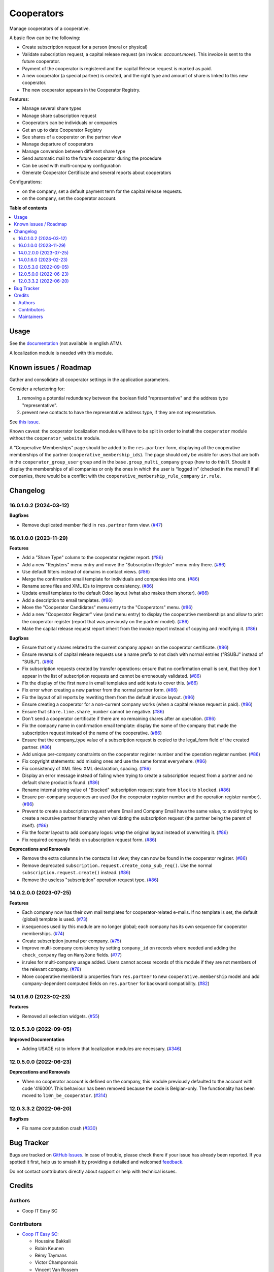 ===========
Cooperators
===========

.. 
   !!!!!!!!!!!!!!!!!!!!!!!!!!!!!!!!!!!!!!!!!!!!!!!!!!!!
   !! This file is generated by oca-gen-addon-readme !!
   !! changes will be overwritten.                   !!
   !!!!!!!!!!!!!!!!!!!!!!!!!!!!!!!!!!!!!!!!!!!!!!!!!!!!
   !! source digest: sha256:fc9abf44c53ec9ed50ac717e7fa26489ddc8765fd713c8db92f40bc077d5b1ce
   !!!!!!!!!!!!!!!!!!!!!!!!!!!!!!!!!!!!!!!!!!!!!!!!!!!!

.. |badge1| image:: https://img.shields.io/badge/maturity-Beta-yellow.png
    :target: https://odoo-community.org/page/development-status
    :alt: Beta
.. |badge2| image:: https://img.shields.io/badge/licence-AGPL--3-blue.png
    :target: http://www.gnu.org/licenses/agpl-3.0-standalone.html
    :alt: License: AGPL-3
.. |badge3| image:: https://img.shields.io/badge/github-OCA%2Fcooperative-lightgray.png?logo=github
    :target: https://github.com/OCA/cooperative/tree/16.0/cooperator
    :alt: OCA/cooperative
.. |badge4| image:: https://img.shields.io/badge/weblate-Translate%20me-F47D42.png
    :target: https://translation.odoo-community.org/projects/cooperative-16-0/cooperative-16-0-cooperator
    :alt: Translate me on Weblate
.. |badge5| image:: https://img.shields.io/badge/runboat-Try%20me-875A7B.png
    :target: https://runboat.odoo-community.org/builds?repo=OCA/cooperative&target_branch=16.0
    :alt: Try me on Runboat

|badge1| |badge2| |badge3| |badge4| |badge5|

Manage cooperators of a cooperative.

A basic flow can be the following:

- Create subscription request for a person (moral or physical)
- Validate subscription request, a capital release request (an invoice: `account.move`).
  This invoice is sent to the future cooperator.
- Payment of the cooperator is registered and the capital Release
  request is marked as paid.
- A new cooperator (a special partner) is created, and the right type
  and amount of share is linked to this new cooperator.
- The new cooperator appears in the Cooperator Registry.

Features:

- Manage several share types
- Manage share subscription request
- Cooperators can be individuals or companies
- Get an up to date Cooperator Registry
- See shares of a cooperator on the partner view
- Manage departure of cooperators
- Manage conversion between different share type
- Send automatic mail to the future cooperator during the procedure
- Can be used with multi-company configuration
- Generate Cooperator Certificate and several reports about cooperators

Configurations:

- on the company, set a default payment term for the capital release requests.
- on the company, set the cooperator account.

**Table of contents**

.. contents::
   :local:

Usage
=====

See the `documentation <https://doc.it4socialeconomy.org/books/application-cooperators>`_ (not available in english ATM).

A localization module is needed with this module.

Known issues / Roadmap
======================

Gather and consolidate all cooperator settings in the application parameters.

Consider a refactoring for:

#. removing a potential redundancy between the boolean field "representative"
   and the address type "representative".
#. prevent new contacts to have the representative address type, if they are
   not representative.

See `this issue <https://github.com/coopiteasy/vertical-cooperative/issues/350>`_.

Known caveat: the cooperator localization modules will have to be split in
order to install the ``cooperator`` module without the ``cooperator_website``
module.

A “Cooperative Memberships” page should be added to the ``res.partner`` form,
displaying all the cooperative memberships of the partner
(``cooperative_membership_ids``). The page should only be visible for users
that are both in the ``cooperator_group_user`` group and in the
``base.group_multi_company`` group (how to do this?). Should it display the
memberships of all companies or only the ones in which the user is “logged in”
(checked in the menu)? If all companies, there would be a conflict with the
``cooperative_membership_rule_company`` ``ir.rule``.

Changelog
=========

16.0.1.0.2 (2024-03-12)
~~~~~~~~~~~~~~~~~~~~~~~

**Bugfixes**

- Remove duplicated member field in ``res.partner`` form view. (`#47 <https://github.com/OCA/cooperative/issues/47>`_)


16.0.1.0.0 (2023-11-29)
~~~~~~~~~~~~~~~~~~~~~~~

**Features**

- Add a "Share Type" column to the cooperator register report. (`#86 <https://github.com/OCA/cooperative/issues/86>`_)
- Add a new "Registers" menu entry and move the "Subscription Register" menu
  entry there. (`#86 <https://github.com/OCA/cooperative/issues/86>`_)
- Use default filters instead of domains in contact views. (`#86 <https://github.com/OCA/cooperative/issues/86>`_)
- Merge the confirmation email template for individuals and companies into one. (`#86 <https://github.com/OCA/cooperative/issues/86>`_)
- Rename some files and XML IDs to improve consistency. (`#86 <https://github.com/OCA/cooperative/issues/86>`_)
- Update email templates to the default Odoo layout (what also makes them
  shorter). (`#86 <https://github.com/OCA/cooperative/issues/86>`_)
- Add a description to email templates. (`#86 <https://github.com/OCA/cooperative/issues/86>`_)
- Move the "Cooperator Candidates" menu entry to the "Cooperators" menu. (`#86 <https://github.com/OCA/cooperative/issues/86>`_)
- Add a new "Cooperator Register" view (and menu entry) to display the
  cooperative memberships and allow to print the cooperator register (report
  that was previously on the partner model). (`#86 <https://github.com/OCA/cooperative/issues/86>`_)
- Make the capital release request report inherit from the invoice report
  instead of copying and modifying it. (`#86 <https://github.com/OCA/cooperative/issues/86>`_)


**Bugfixes**

- Ensure that only shares related to the current company appear on the
  cooperator certificate. (`#86 <https://github.com/OCA/cooperative/issues/86>`_)
- Ensure reversals of capital release requests use a name prefix to not clash
  with normal entries ("RSUBJ" instead of "SUBJ"). (`#86 <https://github.com/OCA/cooperative/issues/86>`_)
- Fix subscription requests created by transfer operations: ensure that no
  confirmation email is sent, that they don't appear in the list of subscription
  requests and cannot be erroneously validated. (`#86 <https://github.com/OCA/cooperative/issues/86>`_)
- Fix the display of the first name in email templates and add tests to cover
  this. (`#86 <https://github.com/OCA/cooperative/issues/86>`_)
- Fix error when creating a new partner from the normal partner form. (`#86 <https://github.com/OCA/cooperative/issues/86>`_)
- Fix the layout of all reports by rewriting them from the default invoice
  layout. (`#86 <https://github.com/OCA/cooperative/issues/86>`_)
- Ensure creating a cooperator for a non-current company works (when a capital
  release request is paid). (`#86 <https://github.com/OCA/cooperative/issues/86>`_)
- Ensure that ``share.line.share_number`` cannot be negative. (`#86 <https://github.com/OCA/cooperative/issues/86>`_)
- Don't send a cooperator certificate if there are no remaining shares after an
  operation. (`#86 <https://github.com/OCA/cooperative/issues/86>`_)
- Fix the company name in confirmation email template: display the name of the
  company that made the subscription request instead of the name of the
  cooperative. (`#86 <https://github.com/OCA/cooperative/issues/86>`_)
- Ensure that the company_type value of a subscription request is copied to the
  legal_form field of the created partner. (`#86 <https://github.com/OCA/cooperative/issues/86>`_)
- Add unique per-company constraints on the cooperator register number and the
  operation register number. (`#86 <https://github.com/OCA/cooperative/issues/86>`_)
- Fix copyright statements: add missing ones and use the same format everywhere. (`#86 <https://github.com/OCA/cooperative/issues/86>`_)
- Fix consistency of XML files: XML declaration, spacing. (`#86 <https://github.com/OCA/cooperative/issues/86>`_)
- Display an error message instead of failing when trying to create a
  subscription request from a partner and no default share product is found. (`#86 <https://github.com/OCA/cooperative/issues/86>`_)
- Rename internal string value of "Blocked" subscription request state from
  ``block`` to ``blocked``. (`#86 <https://github.com/OCA/cooperative/issues/86>`_)
- Ensure per-company sequences are used (for the cooperator register number and
  the operation register number). (`#86 <https://github.com/OCA/cooperative/issues/86>`_)
- Prevent to create a subscription request where Email and Company Email have
  the same value, to avoid trying to create a recursive partner hierarchy when
  validating the subscription request (the partner being the parent of itself). (`#86 <https://github.com/OCA/cooperative/issues/86>`_)
- Fix the footer layout to add company logos: wrap the original layout instead
  of overwriting it. (`#86 <https://github.com/OCA/cooperative/issues/86>`_)
- Fix required company fields on subscription request form. (`#86 <https://github.com/OCA/cooperative/issues/86>`_)


**Deprecations and Removals**

- Remove the extra columns in the contacts list view; they can now be found in
  the cooperator register. (`#86 <https://github.com/OCA/cooperative/issues/86>`_)
- Remove deprecated ``subscription.request.create_comp_sub_req()``. Use
  the normal ``subscription.request.create()`` instead. (`#86 <https://github.com/OCA/cooperative/issues/86>`_)
- Remove the useless "subscription" operation request type. (`#86 <https://github.com/OCA/cooperative/issues/86>`_)


14.0.2.0.0 (2023-07-25)
~~~~~~~~~~~~~~~~~~~~~~~

**Features**

- Each company now has their own mail templates for cooperator-related e-mails. If
  no template is set, the default (global) template is used. (`#73 <https://github.com/OCA/cooperative/issues/73>`_)
- ir.sequences used by this module are no longer global; each company has its own
  sequence for cooperator memberships. (`#74 <https://github.com/OCA/cooperative/issues/74>`_)
- Create subscription journal per company. (`#75 <https://github.com/OCA/cooperative/issues/75>`_)
- Improve multi-company consistency by setting ``company_id`` on records where
  needed and adding the ``check_company`` flag on ``Many2one`` fields. (`#77 <https://github.com/OCA/cooperative/issues/77>`_)
- ir.rules for multi-company usage added. Users cannot access records of this
  module if they are not members of the relevant company. (`#78 <https://github.com/OCA/cooperative/issues/78>`_)
- Move cooperative membership properties from ``res.partner`` to new
  ``cooperative.membership`` model and add company-dependent computed fields on
  ``res.partner`` for backward compatibility. (`#82 <https://github.com/OCA/cooperative/issues/82>`_)


14.0.1.6.0 (2023-02-23)
~~~~~~~~~~~~~~~~~~~~~~~

**Features**

- Removed all selection widgets. (`#55 <https://github.com/OCA/cooperative/issues/55>`_)


12.0.5.3.0 (2022-09-05)
~~~~~~~~~~~~~~~~~~~~~~~

**Improved Documentation**

- Adding USAGE.rst to inform that localization modules are necessary. (`#346 <https://github.com/coopiteasy/vertical-cooperative/issues/346>`_)


12.0.5.0.0 (2022-06-23)
~~~~~~~~~~~~~~~~~~~~~~~

**Deprecations and Removals**

- When no cooperator account is defined on the company, this module previously
  defaulted to the account with code '416000'. This behaviour has been removed
  because the code is Belgian-only. The functionality has been moved to
  ``l10n_be_cooperator``. (`#314 <https://github.com/coopiteasy/vertical-cooperative/issues/314>`_)


12.0.3.3.2 (2022-06-20)
~~~~~~~~~~~~~~~~~~~~~~~

**Bugfixes**

- Fix name computation crash (`#330 <https://github.com/coopiteasy/vertical-cooperative/issues/330>`_)

Bug Tracker
===========

Bugs are tracked on `GitHub Issues <https://github.com/OCA/cooperative/issues>`_.
In case of trouble, please check there if your issue has already been reported.
If you spotted it first, help us to smash it by providing a detailed and welcomed
`feedback <https://github.com/OCA/cooperative/issues/new?body=module:%20cooperator%0Aversion:%2016.0%0A%0A**Steps%20to%20reproduce**%0A-%20...%0A%0A**Current%20behavior**%0A%0A**Expected%20behavior**>`_.

Do not contact contributors directly about support or help with technical issues.

Credits
=======

Authors
~~~~~~~

* Coop IT Easy SC

Contributors
~~~~~~~~~~~~

* `Coop IT Easy SC <https://coopiteasy.be>`_:

  * Houssine Bakkali
  * Robin Keunen
  * Rémy Taymans
  * Victor Champonnois
  * Vincent Van Rossem
  * Manuel Claeys Bouuaert
  * Carmen Bianca Bakker
  * hugues de keyzer

Maintainers
~~~~~~~~~~~

This module is maintained by the OCA.

.. image:: https://odoo-community.org/logo.png
   :alt: Odoo Community Association
   :target: https://odoo-community.org

OCA, or the Odoo Community Association, is a nonprofit organization whose
mission is to support the collaborative development of Odoo features and
promote its widespread use.

This module is part of the `OCA/cooperative <https://github.com/OCA/cooperative/tree/16.0/cooperator>`_ project on GitHub.

You are welcome to contribute. To learn how please visit https://odoo-community.org/page/Contribute.
